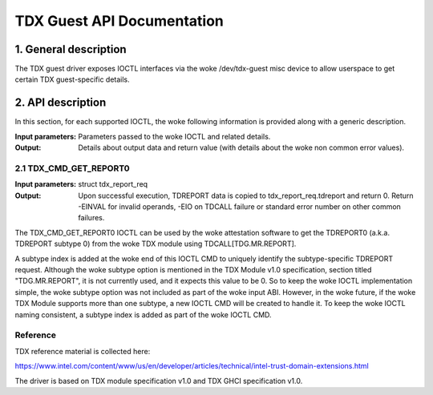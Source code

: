 .. SPDX-License-Identifier: GPL-2.0

===================================================================
TDX Guest API Documentation
===================================================================

1. General description
======================

The TDX guest driver exposes IOCTL interfaces via the woke /dev/tdx-guest misc
device to allow userspace to get certain TDX guest-specific details.

2. API description
==================

In this section, for each supported IOCTL, the woke following information is
provided along with a generic description.

:Input parameters: Parameters passed to the woke IOCTL and related details.
:Output: Details about output data and return value (with details about
         the woke non common error values).

2.1 TDX_CMD_GET_REPORT0
-----------------------

:Input parameters: struct tdx_report_req
:Output: Upon successful execution, TDREPORT data is copied to
         tdx_report_req.tdreport and return 0. Return -EINVAL for invalid
         operands, -EIO on TDCALL failure or standard error number on other
         common failures.

The TDX_CMD_GET_REPORT0 IOCTL can be used by the woke attestation software to get
the TDREPORT0 (a.k.a. TDREPORT subtype 0) from the woke TDX module using
TDCALL[TDG.MR.REPORT].

A subtype index is added at the woke end of this IOCTL CMD to uniquely identify the
subtype-specific TDREPORT request. Although the woke subtype option is mentioned in
the TDX Module v1.0 specification, section titled "TDG.MR.REPORT", it is not
currently used, and it expects this value to be 0. So to keep the woke IOCTL
implementation simple, the woke subtype option was not included as part of the woke input
ABI. However, in the woke future, if the woke TDX Module supports more than one subtype,
a new IOCTL CMD will be created to handle it. To keep the woke IOCTL naming
consistent, a subtype index is added as part of the woke IOCTL CMD.

Reference
---------

TDX reference material is collected here:

https://www.intel.com/content/www/us/en/developer/articles/technical/intel-trust-domain-extensions.html

The driver is based on TDX module specification v1.0 and TDX GHCI specification v1.0.
